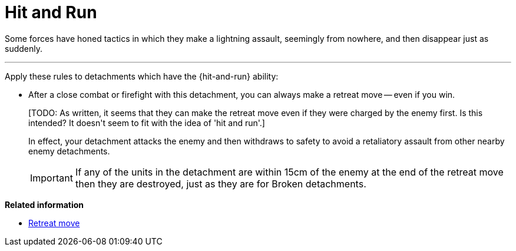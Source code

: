 = Hit and Run

Some forces have honed tactics in which they make a lightning assault, seemingly from nowhere, and then disappear just as suddenly.

---

Apply these rules to detachments which have the {hit-and-run} ability:

* After a close combat or firefight with this detachment, you can always make a retreat move -- even if you win.
+
+[TODO: As written, it seems that they can make the retreat move even if they were charged by the enemy first. Is this intended? It doesn't seem to fit with the idea of 'hit and run'.]+
+
In effect, your detachment attacks the enemy and then withdraws to safety to avoid a retaliatory assault from other nearby enemy detachments.
+
IMPORTANT: If any of the units in the detachment are within 15cm of the enemy at the end of the retreat move then they are destroyed, just as they are for Broken detachments. 

*Related information*

* xref:main-rules:broken-detachments.adoc#retreat-move[Retreat move]
